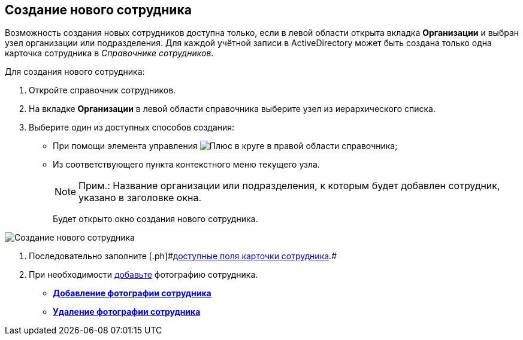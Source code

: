 
== Создание нового сотрудника

Возможность создания новых сотрудников доступна только, если в левой области открыта вкладка [.keyword .wintitle]*Организации* и выбран узел организации или подразделения. Для каждой учётной записи в ActiveDirectory может быть создана только одна карточка сотрудника в _Справочнике сотрудников_.

Для создания нового сотрудника:

. [.ph .cmd]#Откройте справочник сотрудников.#
. [.ph .cmd]#На вкладке [.keyword .wintitle]*Организации* в левой области справочника выберите узел из иерархического списка.#
. [.ph .cmd]#Выберите один из доступных способов создания:#
* [#CreateNewEmployee__usecontrol]#При помощи элемента управления image:buttons/createSectionNomenclature.png[Плюс в круге] в правой области справочника;#
* Из соответствующего пункта контекстного меню текущего узла.
+
[NOTE]
====
[.note__title]#Прим.:# Название организации или подразделения, к которым будет добавлен сотрудник, указано в заголовке окна.
====
+
Будет открыто окно создания нового сотрудника.

image::CreateNewEmployee.png[Создание нового сотрудника]
. [.ph .cmd]#Последовательно заполните [.ph]#xref:EmployeeDirFieldEmployee.adoc[доступные поля карточки сотрудника]#.#
. [.ph .cmd]#При необходимости xref:staff_Employee_photoa_add.adoc[добавьте] фотографию сотрудника.#

* *xref:staff_Employee_photoa_add.adoc[Добавление фотографии сотрудника]* +
* *xref:staff_Employee_photoa_delete.adoc[Удаление фотографии сотрудника]* +
